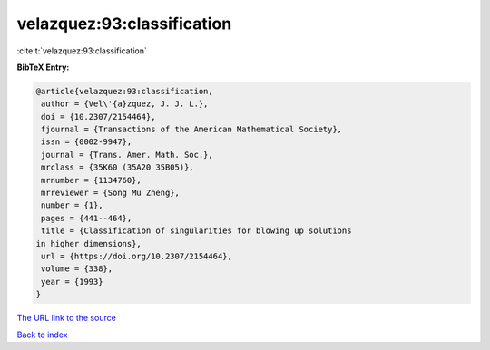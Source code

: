 velazquez:93:classification
===========================

:cite:t:`velazquez:93:classification`

**BibTeX Entry:**

.. code-block:: bibtex

   @article{velazquez:93:classification,
    author = {Vel\'{a}zquez, J. J. L.},
    doi = {10.2307/2154464},
    fjournal = {Transactions of the American Mathematical Society},
    issn = {0002-9947},
    journal = {Trans. Amer. Math. Soc.},
    mrclass = {35K60 (35A20 35B05)},
    mrnumber = {1134760},
    mrreviewer = {Song Mu Zheng},
    number = {1},
    pages = {441--464},
    title = {Classification of singularities for blowing up solutions
   in higher dimensions},
    url = {https://doi.org/10.2307/2154464},
    volume = {338},
    year = {1993}
   }
`The URL link to the source <ttps://doi.org/10.2307/2154464}>`_


`Back to index <../By-Cite-Keys.html>`_
